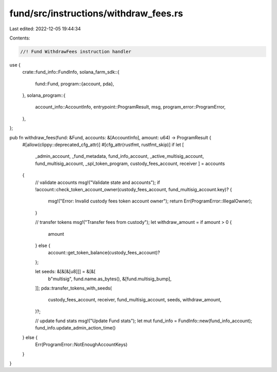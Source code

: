 fund/src/instructions/withdraw_fees.rs
======================================

Last edited: 2022-12-05 19:44:34

Contents:

.. code-block:: rs

    //! Fund WithdrawFees instruction handler

use {
    crate::fund_info::FundInfo,
    solana_farm_sdk::{
        fund::Fund,
        program::{account, pda},
    },
    solana_program::{
        account_info::AccountInfo, entrypoint::ProgramResult, msg, program_error::ProgramError,
    },
};

pub fn withdraw_fees(fund: &Fund, accounts: &[AccountInfo], amount: u64) -> ProgramResult {
    #[allow(clippy::deprecated_cfg_attr)]
    #[cfg_attr(rustfmt, rustfmt_skip)]
    if let [
        _admin_account,
        _fund_metadata,
        fund_info_account,
        _active_multisig_account,
        fund_multisig_account,
        _spl_token_program,
        custody_fees_account,
        receiver
        ] = accounts
    {
        // validate accounts
        msg!("Validate state and accounts");
        if !account::check_token_account_owner(custody_fees_account, fund_multisig_account.key)? {
            msg!("Error: Invalid custody fees token account owner");
            return Err(ProgramError::IllegalOwner);
        }

        // transfer tokens
        msg!("Transfer fees from custody");
        let withdraw_amount = if amount > 0 {
            amount
        } else {
            account::get_token_balance(custody_fees_account)?
        };

        let seeds: &[&[&[u8]]] = &[&[
            b"multisig",
            fund.name.as_bytes(),
            &[fund.multisig_bump],
        ]];
        pda::transfer_tokens_with_seeds(
            custody_fees_account,
            receiver,
            fund_multisig_account,
            seeds,
            withdraw_amount,
        )?;

        // update fund stats
        msg!("Update Fund stats");
        let mut fund_info = FundInfo::new(fund_info_account);
        fund_info.update_admin_action_time()
    } else {
        Err(ProgramError::NotEnoughAccountKeys)
    }
}


